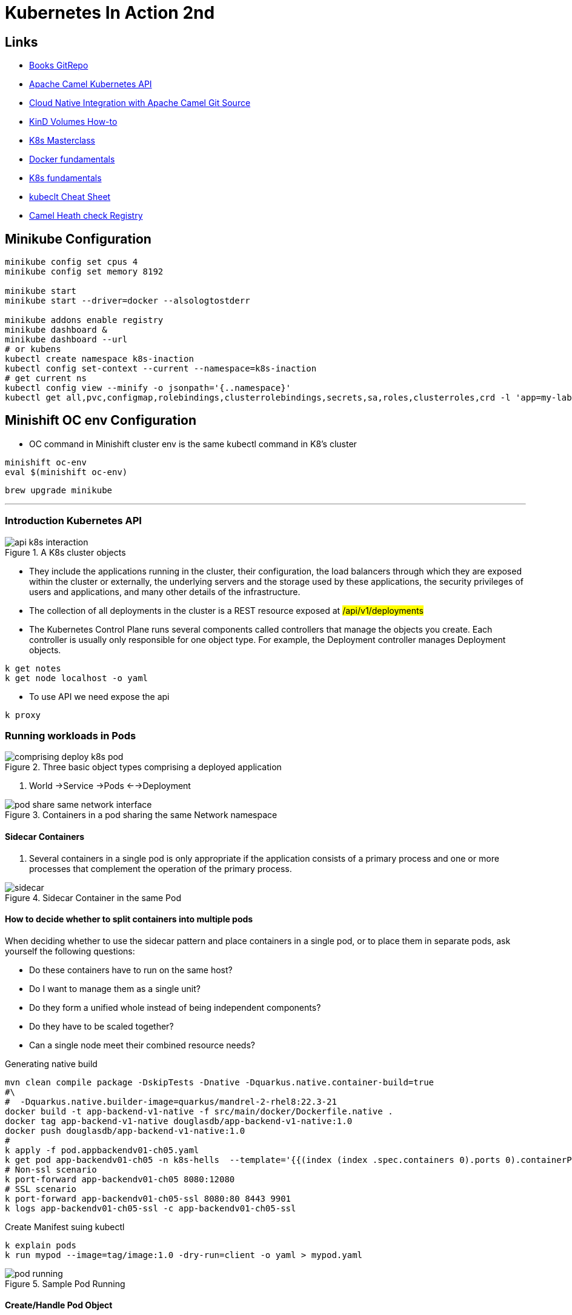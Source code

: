 = Kubernetes In Action 2nd

== Links

- https://github.com/luksa/kubernetes-in-action-2nd-edition[Books GitRepo]
- https://camel.apache.org/components/2.x/kubernetes-component.html[Apache Camel Kubernetes API]
- https://github.com/Apress/cloud-native-integration-apache-camel[Cloud Native Integration with Apache Camel Git Source]
- https://stackoverflow.com/questions/62694361/how-to-reference-a-local-volume-in-kind-kubernetes-in-docker[KinD Volumes How-to]
- https://github.com/stacksimplify/aws-eks-kubernetes-masterclass[K8s Masterclass]
- https://github.com/stacksimplify/docker-fundamentals[Docker fundamentals]
- https://github.com/stacksimplify/kubernetes-fundamentals[K8s fundamentals]
- https://kubernetes.io/docs/reference/kubectl/cheatsheet/[kubeclt Cheat Sheet]
- https://github.com/apache/camel-quarkus-examples/tree/main/health[Camel Heath check Registry]

== Minikube Configuration

[source,bash]
----
minikube config set cpus 4
minikube config set memory 8192

minikube start
minikube start --driver=docker --alsologtostderr

minikube addons enable registry
minikube dashboard &
minikube dashboard --url
# or kubens
kubectl create namespace k8s-inaction
kubectl config set-context --current --namespace=k8s-inaction
# get current ns
kubectl config view --minify -o jsonpath='{..namespace}'
kubectl get all,pvc,configmap,rolebindings,clusterrolebindings,secrets,sa,roles,clusterroles,crd -l 'app=my-label'
----

== Minishift OC env Configuration

* OC command in Minishift cluster env is the same kubectl command in K8's cluster

[source,bash]
----
minishift oc-env
eval $(minishift oc-env)
----

[source,bash]
----
brew upgrade minikube
----

'''

=== Introduction Kubernetes API

.A K8s cluster objects
image::../architecture/thumbs/api_k8s_interaction.jpg[]

* They include the applications running in the cluster, their configuration, the load balancers through which they are exposed within the cluster or externally, the underlying servers and the storage used by these applications, the security privileges of users and applications, and many other details of the infrastructure.
* The collection of all deployments in the cluster is a REST resource exposed at ##/api/v1/deployments##
* The Kubernetes Control Plane runs several components called controllers that manage the objects you create.
Each controller is usually only responsible for one object type.
For example, the Deployment controller manages Deployment objects.

[source,bash]
----
k get notes
k get node localhost -o yaml
----

* To use API we need expose the api

[source,bash]
----
k proxy
----

=== Running workloads in Pods

.Three basic object types comprising a deployed application
image::../architecture/thumbs/comprising_deploy_k8s_pod.jpg[]

. World ->Service ->Pods <-->Deployment

.Containers in a pod sharing the same Network namespace
image::../architecture/thumbs/pod_share_same_network_interface.jpg[]

==== Sidecar Containers

. Several containers in a single pod is only appropriate if the application consists of a primary process and one or more processes that complement the operation of the primary process.

.Sidecar Container in the same Pod
image::../architecture/thumbs/sidecar.png[]

==== How to decide whether to split containers into multiple pods

When deciding whether to use the sidecar pattern and place containers in a single pod, or to place them in separate pods, ask yourself the following questions:

* Do these containers have to run on the same host?
* Do I want to manage them as a single unit?
* Do they form a unified whole instead of being independent components?
* Do they have to be scaled together?
* Can a single node meet their combined resource needs?

.Generating native build
[source,bash]
----
mvn clean compile package -DskipTests -Dnative -Dquarkus.native.container-build=true
#\
#  -Dquarkus.native.builder-image=quarkus/mandrel-2-rhel8:22.3-21
docker build -t app-backend-v1-native -f src/main/docker/Dockerfile.native .
docker tag app-backend-v1-native douglasdb/app-backend-v1-native:1.0
docker push douglasdb/app-backend-v1-native:1.0
#
k apply -f pod.appbackendv01-ch05.yaml
k get pod app-backendv01-ch05 -n k8s-hells  --template='{{(index (index .spec.containers 0).ports 0).containerPort}}{{"\n"}}'
# Non-ssl scenario
k port-forward app-backendv01-ch05 8080:12080
# SSL scenario
k port-forward app-backendv01-ch05-ssl 8080:80 8443 9901
k logs app-backendv01-ch05-ssl -c app-backendv01-ch05-ssl
----

.Create Manifest suing kubectl
[source,bash]
----

k explain pods
k run mypod --image=tag/image:1.0 -dry-run=client -o yaml > mypod.yaml
----

.Sample Pod Running
image::../architecture/thumbs/pod-running.png[]

==== Create/Handle Pod Object

[source,bash]
----
k apply -f pod.appbackend.v01-ch05.yaml
k get pod app-backend-v01-ch05
k describe pod app-backend-v01-ch05
k get events -w
k get pod app-backend-v01-ch05 -o wide
k run --image=curlimages/curl -it --restart=Never --rm client-pod curl {{IP_POD}}:8080

k port-forward kiada 8080
k logs kiada
k logs kiada -f
k logs kiada --timestamps=true
# Filtering logs
k logs kiada --since=2m
k logs kiada --since-time=2020-02-01T09:50:00Z
# Reduce total lines
k logs kiada --tail=10
k exec kiada -- ps aux
k exec kiada -- curl -s localhost:8080
k exec kiada curl -s localhost:8080

# Running an interactive shell in the container
k exec -it app-backend-v01-ch05 -- bash
k attach app-backend-v01-ch05

# Note the use of the additional option -i in the command. It instructs kubectl to pass its standard input to the container.
k attach -i kiada-stdin # version two using stdin image
# The kubectl port-forward command can also forward connections to services instead of pods
k port-forward kiada-ssl 8080 8443 990
k logs kiada-ssl -c kiada
k logs kiada-ssl --all-containers
k get pods -w # watch status changing

k delete po kiada
k delete po kiada --wait=false
k delete po --all
k delete po --all
k delete -f pod.kiada.yaml,pod.kiada-ssl.yaml
k delete all --all
# Copying files to and from containers <<Pod
k cp app-backend-v01-ch05:folder/file.html /tmp/index.html
k exec app-backend-v01-ch05 -- ps aux
k exec app-backend-v01-ch05 -- curl -s localhost:8080
# 12080
#k port-forward app-backendv01-ch05 8080:12080
k port-forward backend-api-ch05-liveness 8080:80
#
----

.Specific for Native Compilation
[source, shell]
----
➜  ~ curl -v -X GET -H "Content-type: application/json"  http://localhost:8080/api/greeting/douglas
Note: Unnecessary use of -X or --request, GET is already inferred.
*   Trying [::1]:8080...
* Connected to localhost (::1) port 8080
> GET /api/greeting/douglas HTTP/1.1
> Host: localhost:8080
> User-Agent: curl/8.4.0
> Accept: */*
> Content-type: application/json
>
< HTTP/1.1 200 OK
< content-length: 52
< Accept: */*
< name: douglas
< User-Agent: curl/8.4.0
< content-type: application/json
< connection: keep-alive
<
* Connection #0 to host localhost left intact
"Hi douglas we are now in backend-api-ch05-liveness"%
----

=== Copying files to and from containers

[source,bash]
----
k cp kiada:html/index.html /tmp/index.html
k cp /tmp/index.html kiada:html/
----

==== Sidecar pattern

.Sidecar pattern One Pod Two Containers
image::../architecture/thumbs/sidecarpattern.png[]

[source,bash]
----
curl https://example.com:8443 --resolve example.com:8443:127.0.0.1 --cacert kiada-ssl-proxy-0.1/example-com.crt
----

=== Pod Lifecycles

[%header,cols=2*]
|===
|Pod Phase
|Description

|Pending
|After you create the Pod object, this is its initial phase. Until the pod is scheduled to a node and the images of its containers are pulled and started, it remains in this phase.

|Running
|At least one of the pod’s containers is running.
|Succeeded
|Pods that aren’t intended to run indefinitely are marked as Succeeded when all their containers complete successfully.
|Failed
|When a pod is not configured to run indefinitely and at least one of its containers terminates unsuccessfully, the pod is marked as Failed.
|Unknown
|The state of the pod is unknown because the Kubelet has stopped reporting communicating with the API server. Possibly the worker node has failed or has disconnected from the network.
|===

.Managing Pod Lifecycle
[source,bash]
----
k get po app-backendv01-ch05 -o json | jq .status.phase
k get po app-backendv01-ch05 -o json | jq .status.conditions
k get po app-backendv01-ch05 -o json | jq .status.containerStatuses

k get po kiada -o yaml | grep phase
k get pods -n myproject
k describe po kiada
k get po kiada -o json | jq .status.conditions
[{
    "lastProbeTime": null,
    "lastTransitionTime": "2020-02-02T11:42:59Z",
    "status": "True",
    "type": "Initialized"
  }]
k get po kiada -o json | jq .status
k get pods -w
k get events -w
k logs kiada-liveness -c kiada -f
k exec kiada-liveness -c envoy -- tail -f /tmp/envoy.admin.log
curl -X POST localhost:9901/healthcheck/fail
kubectl get po kiada-ssl -o json | jq .status.containerStatuses
----

* If init containers are defined in the pod and one of the pod’s regular containers is restarted, the init containers are not executed again

[%header,cols=2*]
|===
|Restart Policy
|Description
|Always
|Container is restarted regardless of the exit code the process in the container terminates with. This is the default restart policy.
|OnFailure
|The container is restarted only if the process terminates with a non-zero exit code, which by convention indicates failure.
|Never
|The container is never restarted - not even when it fails.
|===

* In a long startup app scenario, you can increase the initialDelaySeconds, periodSeconds or failureThreshold
. Lifecycle hooks, pre-start and pre-stop


* _Post-start_, which are executed when the container starts, and
* _Pre-stop_, which are executed shortly before the container

[source, bash]
----
# in case of Pod take a long time to start, or  can’t be executed or returns a non-zero exit code
# we can looking internal process
k exec pod-name --ps x
k get pods -w
----

WARNING: Using an HTTP GET post-start hook might cause the container to enter an endless restart loop. Never configure this type of lifecycle hook to target the same container or any other container in the same pod.

.Why doesn’t my application receive the TERM signal?
****

Many developers make the mistake of defining a pre-stop hook just to send a TERM signal to their applications in the pre-stop hook. They do this when they find that their application never receives the TERM signal. The root cause is usually not that the signal is never sent, but that it is swallowed by something inside the container. This typically happens when you use the shell form of the ENTRYPOINT or the CMD directive in your Dockerfile. Two forms of these directives exist.

The exec form is: `+ENTRYPOINT ["/myexecutable", "1st-arg", "2nd-arg"]+`

The shell form is: `+ENTRYPOINT /myexecutable 1st-arg 2nd-arg+`

When you use the exec form, the executable file is called directly. The process it starts becomes the root process of the container. When you use the shell form, a shell runs as the root process, and the shell runs the executable as its child process. In this case, the shell process is the one that receives the TERM signal. Unfortunately, it doesn’t pass this signal to the child process.

In such cases, instead of adding a pre-stop hook to send the TERM signal to your app, the correct solution is to use the exec form of ENTRYPOINT or CMD.

Note that the same problem occurs if you use a shell script in your container to run the application. In this case, you must either intercept and pass signals to the application or use the exec shell command to run the application in your script.
****

[source,bash]
----
kubectl get po <<pod-name>> -o json | jq .status.containerStatuses
----

=== Liveness Probe

* You can specify a liveness probe for each container in the pod, Kubernetes runs the probe periodically to ask the application if it’s still alive and well
* Liveness probes can only be used in the pod’s regular containers.
They can’t be defined in init containers
* _HTTP GET_, _TCP Socket_ and _Exec_ are a possible Probe

.Liveness Probe Sample
[source,yaml]
----
apiVersion: v1
kind: Pod
metadata:
  labels:
    app: backend-api-ch05-liveness
  name: backend-api-ch05-liveness
spec:
  containers:
    - name: backend-api-ch05-liveness
      image: douglasdb/app-backend-v1-native:1.0
      imagePullPolicy: IfNotPresent
      ports:
        - name: http
          containerPort: 12080
      livenessProbe:
        httpGet:
          port: 8080
          path: /q/health
        # the system performs the first probe ten seconds after starting the container
        initialDelaySeconds: 3
        # the probe is then performed every five seconds
        periodSeconds: 3
        # the probe handler in the container must return in two seconds or it be considered failed
        timeoutSeconds: 2
        # if the probe fails three consecutive times, the container is restarted
        failureThreshold: 3
----

image::../architecture/thumbs/api-tag-v1.0-liveness.png[]

* If the application responds with an HTTP status between 200 and 399, the application is considered healthy.

.Configuration and operations of a Liveness Probe
image::../architecture/thumbs/livenessProbeCycle.png[]

[source,yaml]
----
  containers:
  - name: kiada
    image: luksa/kiada:0.1
    ports:
    - name: http
      containerPort: 8080
    startupProbe:
      httpGet:
        path: /
        port: http
      periodSeconds: 10
      failureThreshold:  12
    livenessProbe:
      httpGet:
        path: /
        port: http
      periodSeconds: 5
      failureThreshold: 2
----

.The only indication that Kubernetes is executing the probe is found in the container logs
[source,bash]
----
k logs kiad-liveness -c kiada -f
# specific log management
k exec kiada-liveness -c envoy -- tail -f /tmp/envoy.admin.log
----

[source,log]
----
$ kubectl describe po kiada-liveness
Name:           kiada-liveness
...
Containers:
  ...
  envoy:
    ...
    State:          Running
      Started:      Sun, 31 May 2020 21:33:13 +0200
    Last State:     Terminated
      Reason:       Completed
      Exit Code:    0
      Started:      Sun, 31 May 2020 21:16:43 +0200
      Finished:     Sun, 31 May 2020 21:33:13 +0200
    ...
----

* When the container defined in the listing starts, the application has 120 seconds to start responding to requests.
Kubernetes performs the startup probe every 10 seconds and makes a maximum of 12 attempts.

[source,yaml]
----
...
  containers:
  - name: kiada
    image: luksa/kiada:0.1
    ports:
    - name: http
      containerPort: 8080
    startupProbe:
      httpGet:
        path: /
        port: http
      periodSeconds: 10
      failureThreshold:  12
    livenessProbe:
      httpGet:
        path: /
        port: http
      periodSeconds: 5
      failureThreshold: 2
----

* The post-start lifecycle hook is invoked immediately after the container is created, we can use the exec type of the hook to execute an additional process as the main process starts, or you can use the httpGet hook to send an HTTP request to the application running in the container to perform some type of initialization or warm-up procedure.

* Although the post-start hook runs asynchronously with the main container process, it affects the container in two ways.
. The container remains in the Waiting state with the reason ContainerCreating until the hook invocation is completed.
. The phase of the pod is Pending.
If you run the kubectl logs command at this point, it refuses to show the logs, even though the container is running.
The kubectl port-forward command also refuses to forward ports to the pod.

[WARNING]
====
Using an HTTP GET post-start hook might cause the container to enter an endless restart loop.
Never configure this type of lifecycle hook to target the same container or any other container in the same pod.
====

== Attaching storage Volumes to Pods

. We've 3 possibilities of volume creation,
.. Container's volume, isolated filesystem
.. Pod's volume can be shared with specific permissions
.. External's volume, cross Pod lifecycles

. When you add a volume to a pod, you must specify the volume type, they are:

.. *empty_dir* The simplest volume type, is a directory that allows the pod to store data for the duration of its life cycle.
.. *hostPath* Used for mounting files from the worker node’s filesystem into the pod
.. *nfs* An NFS share mounted into the pod
.. *gcePersistentDisk, awsElasticBlockStore, azureFile, azureDisk*
.. *configMap, secret, downwardAPI**
.. *persistentVolumeClaim* A portable way to integrate external storage into pods.
Instead of pointing directly to an external storage volume


.Mounting a filesystem into the file tree
image::../architecture/thumbs/attaching_dir_structure.png[]

.A volume mounted into more than one container
image::../architecture/thumbs/attached_volume_shared.png[]

[source,bash]
----
k exec -it quiz -c mongo -- mongo
----

== Persistent Volumes and Claims

. To make pod manifests portable across different clusters envs, we need of an abstract way to claims storage definitions, a _PersistentVolumeClaim_ object connects the pod to this PersistentVolume object

.Persistent Volume Claim
image::../architecture/thumbs/pvc.png[]

.Reading a crt file in a secret volume
[source,bash]
----
k exec pod-name -c container-name -- cat /etc/certs/example-com.crt
----

== Exposing Pods with Services

.Pods communication
image::../architecture/thumbs/pods_communications.png[]

When a pod sends a network packet to another pod, neither SNAT (Source NAT) nor DNAT (Destination NAT) is performed on the packet.
This means that the source IP and port, and the destination IP and port, of packets exchanged directly between pods are never changed.
If the sending pod knows the IP address of the receiving pod, it can send packets to it.
The receiving pod can see the sender’s IP as the source IP address of the packet.

Although there are many Kubernetes network plugins, they must all behave as described above.
Therefore, the communication between two pods is always the same, regardless of whether the pods are running on the same node or on nodes located in different geographic regions.
The containers in the pods can communicate with each other over the flat NAT-less network, like computers on a local area network (LAN) connected to a single network switch.
From the perspective of the applications, the actual network topology between the nodes isn’t important

.Service Object over Pods
image::../architecture/thumbs/service_load_balance_over_pods.png[]

.Flow Service Pods
image::../architecture/thumbs/flow-service-pods.png[]

[source,yaml]
----
apiVersion: v1
kind: Service
metadata:
  name: quote
spec:
  type: ClusterIP # Only Cluster Communication
  selector:
    app: quote
  ports:
    - port: 80
      targetPort: 80
      protocol: TCP
----

[source,bash]
----
kubectl get svc -o wide
kubectl set selector service quiz app=quiz
# expose ClusterIP Pod/Service
kubectl exec -it {{pod_name}} -c {{container_name}} -- sh
# expose env vars
kubectl exec -it {{pod_name}} -c {{container_name}} -- env | sort

----

A service is resolvable under the following DNS names:

* <service-name>, if the service is in the same namespace as the pod performing the DNS lookup,
* <service-name>.<service-namespace> from any namespace, but also under
* <service-name>.<service-namespace>.svc, and
* <service-name>.<service-namespace>.svc.cluster.local